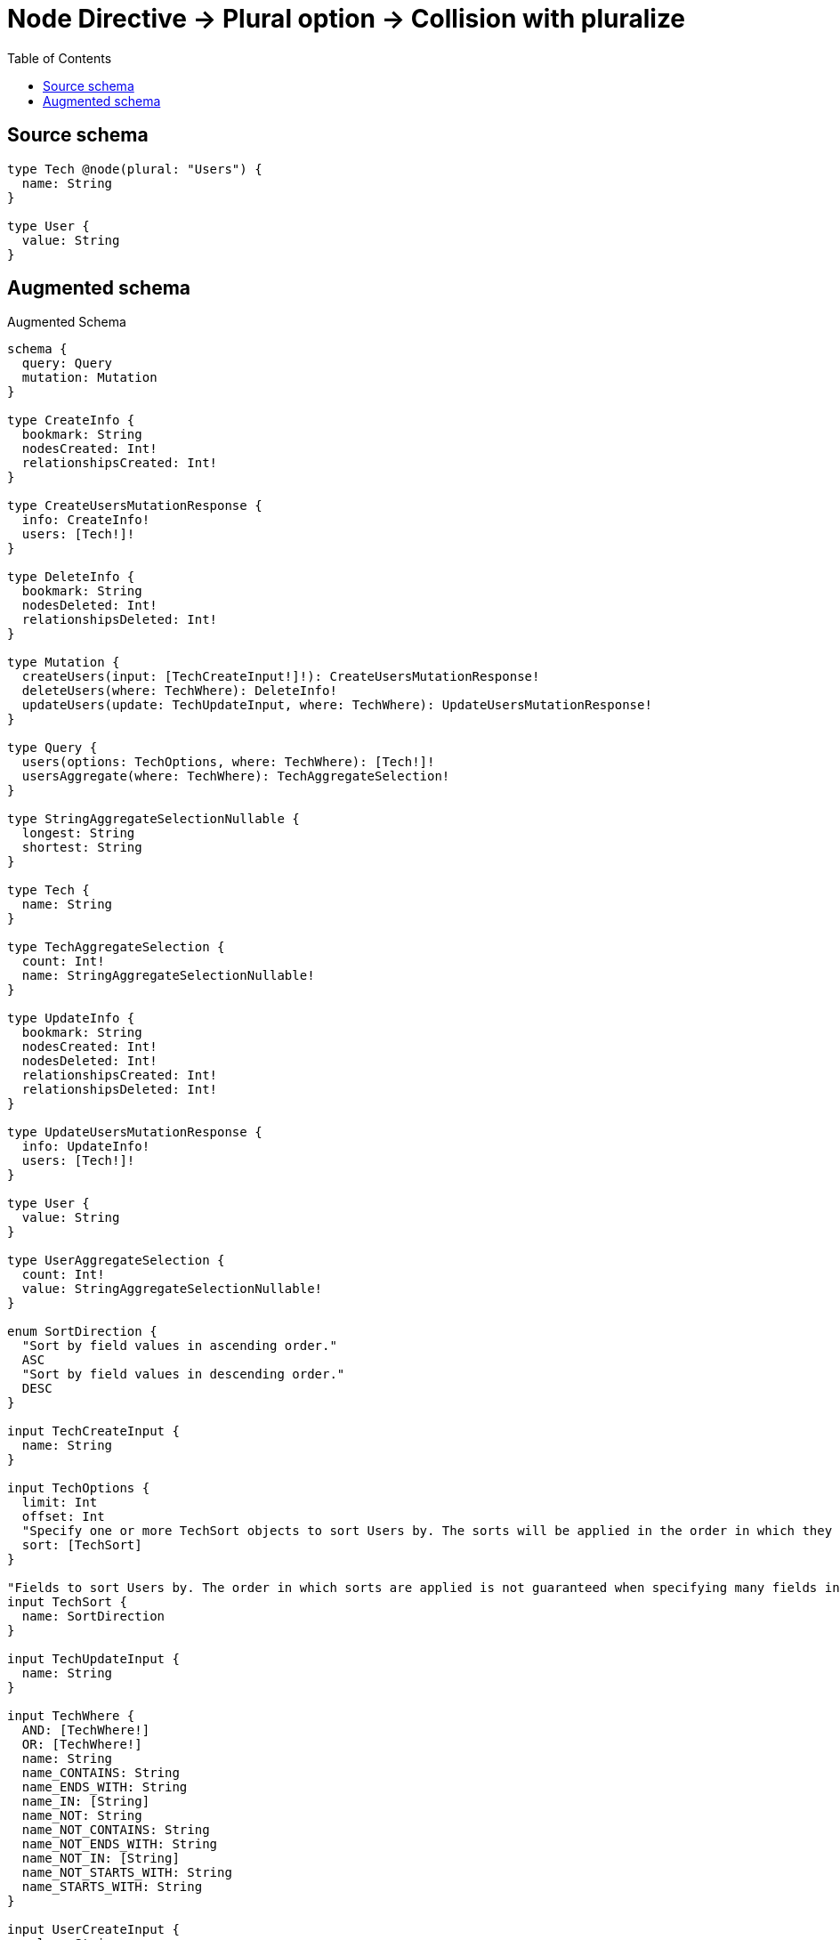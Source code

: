 :toc:

= Node Directive -> Plural option -> Collision with pluralize

== Source schema

[source,graphql,schema=true]
----
type Tech @node(plural: "Users") {
  name: String
}

type User {
  value: String
}
----

== Augmented schema

.Augmented Schema
[source,graphql]
----
schema {
  query: Query
  mutation: Mutation
}

type CreateInfo {
  bookmark: String
  nodesCreated: Int!
  relationshipsCreated: Int!
}

type CreateUsersMutationResponse {
  info: CreateInfo!
  users: [Tech!]!
}

type DeleteInfo {
  bookmark: String
  nodesDeleted: Int!
  relationshipsDeleted: Int!
}

type Mutation {
  createUsers(input: [TechCreateInput!]!): CreateUsersMutationResponse!
  deleteUsers(where: TechWhere): DeleteInfo!
  updateUsers(update: TechUpdateInput, where: TechWhere): UpdateUsersMutationResponse!
}

type Query {
  users(options: TechOptions, where: TechWhere): [Tech!]!
  usersAggregate(where: TechWhere): TechAggregateSelection!
}

type StringAggregateSelectionNullable {
  longest: String
  shortest: String
}

type Tech {
  name: String
}

type TechAggregateSelection {
  count: Int!
  name: StringAggregateSelectionNullable!
}

type UpdateInfo {
  bookmark: String
  nodesCreated: Int!
  nodesDeleted: Int!
  relationshipsCreated: Int!
  relationshipsDeleted: Int!
}

type UpdateUsersMutationResponse {
  info: UpdateInfo!
  users: [Tech!]!
}

type User {
  value: String
}

type UserAggregateSelection {
  count: Int!
  value: StringAggregateSelectionNullable!
}

enum SortDirection {
  "Sort by field values in ascending order."
  ASC
  "Sort by field values in descending order."
  DESC
}

input TechCreateInput {
  name: String
}

input TechOptions {
  limit: Int
  offset: Int
  "Specify one or more TechSort objects to sort Users by. The sorts will be applied in the order in which they are arranged in the array."
  sort: [TechSort]
}

"Fields to sort Users by. The order in which sorts are applied is not guaranteed when specifying many fields in one TechSort object."
input TechSort {
  name: SortDirection
}

input TechUpdateInput {
  name: String
}

input TechWhere {
  AND: [TechWhere!]
  OR: [TechWhere!]
  name: String
  name_CONTAINS: String
  name_ENDS_WITH: String
  name_IN: [String]
  name_NOT: String
  name_NOT_CONTAINS: String
  name_NOT_ENDS_WITH: String
  name_NOT_IN: [String]
  name_NOT_STARTS_WITH: String
  name_STARTS_WITH: String
}

input UserCreateInput {
  value: String
}

input UserOptions {
  limit: Int
  offset: Int
  "Specify one or more UserSort objects to sort Users by. The sorts will be applied in the order in which they are arranged in the array."
  sort: [UserSort]
}

"Fields to sort Users by. The order in which sorts are applied is not guaranteed when specifying many fields in one UserSort object."
input UserSort {
  value: SortDirection
}

input UserUpdateInput {
  value: String
}

input UserWhere {
  AND: [UserWhere!]
  OR: [UserWhere!]
  value: String
  value_CONTAINS: String
  value_ENDS_WITH: String
  value_IN: [String]
  value_NOT: String
  value_NOT_CONTAINS: String
  value_NOT_ENDS_WITH: String
  value_NOT_IN: [String]
  value_NOT_STARTS_WITH: String
  value_STARTS_WITH: String
}

----

